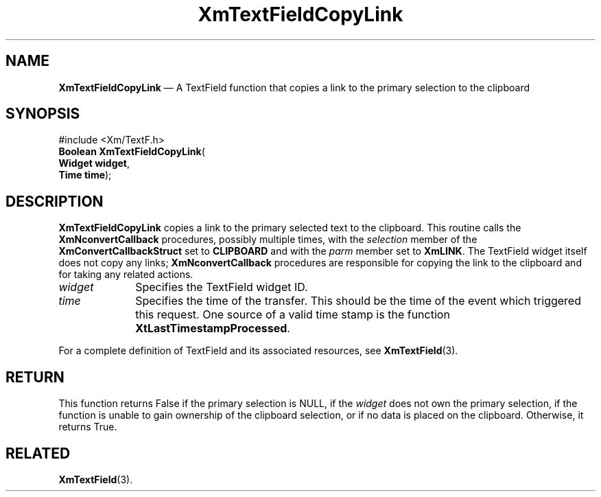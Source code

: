 '\" t
...\" TxtFieAD.sgm /main/7 1996/08/30 16:22:48 rws $
.de P!
.fl
\!!1 setgray
.fl
\\&.\"
.fl
\!!0 setgray
.fl			\" force out current output buffer
\!!save /psv exch def currentpoint translate 0 0 moveto
\!!/showpage{}def
.fl			\" prolog
.sy sed -e 's/^/!/' \\$1\" bring in postscript file
\!!psv restore
.
.de pF
.ie     \\*(f1 .ds f1 \\n(.f
.el .ie \\*(f2 .ds f2 \\n(.f
.el .ie \\*(f3 .ds f3 \\n(.f
.el .ie \\*(f4 .ds f4 \\n(.f
.el .tm ? font overflow
.ft \\$1
..
.de fP
.ie     !\\*(f4 \{\
.	ft \\*(f4
.	ds f4\"
'	br \}
.el .ie !\\*(f3 \{\
.	ft \\*(f3
.	ds f3\"
'	br \}
.el .ie !\\*(f2 \{\
.	ft \\*(f2
.	ds f2\"
'	br \}
.el .ie !\\*(f1 \{\
.	ft \\*(f1
.	ds f1\"
'	br \}
.el .tm ? font underflow
..
.ds f1\"
.ds f2\"
.ds f3\"
.ds f4\"
.ta 8n 16n 24n 32n 40n 48n 56n 64n 72n 
.TH "XmTextFieldCopyLink" "library call"
.SH "NAME"
\fBXmTextFieldCopyLink\fP \(em A TextField function that copies a link to the primary selection to the clipboard
.iX "XmTextFieldCopyLink"
.iX "TextField functions" "XmTextFieldCopyLink"
.SH "SYNOPSIS"
.PP
.nf
#include <Xm/TextF\&.h>
\fBBoolean \fBXmTextFieldCopyLink\fP\fR(
\fBWidget \fBwidget\fR\fR,
\fBTime \fBtime\fR\fR);
.fi
.SH "DESCRIPTION"
.PP
\fBXmTextFieldCopyLink\fP copies a link to the primary selected text to
the clipboard\&.
This routine calls the \fBXmNconvertCallback\fP procedures, possibly
multiple times, with the \fIselection\fP member of the
\fBXmConvertCallbackStruct\fR set to \fBCLIPBOARD\fP and with the
\fIparm\fP member set to \fBXmLINK\fP\&.
The TextField widget itself does not copy any links;
\fBXmNconvertCallback\fP procedures are responsible for copying the link
to the clipboard and for taking any related actions\&.
.IP "\fIwidget\fP" 10
Specifies the TextField widget ID\&.
.IP "\fItime\fP" 10
Specifies the time of the transfer\&.
This should be the time of the event which triggered this request\&.
One source of a valid time stamp is the function
\fBXtLastTimestampProcessed\fP\&.
.PP
For a complete definition of TextField and its associated resources, see
\fBXmTextField\fP(3)\&.
.SH "RETURN"
.PP
This function returns False if the primary selection is NULL, if the
\fIwidget\fP does not own the primary selection, if the function is
unable to gain ownership of the clipboard selection, or if no data is
placed on the clipboard\&.
Otherwise, it returns True\&.
.SH "RELATED"
.PP
\fBXmTextField\fP(3)\&.
...\" created by instant / docbook-to-man, Sun 02 Sep 2012, 09:42
